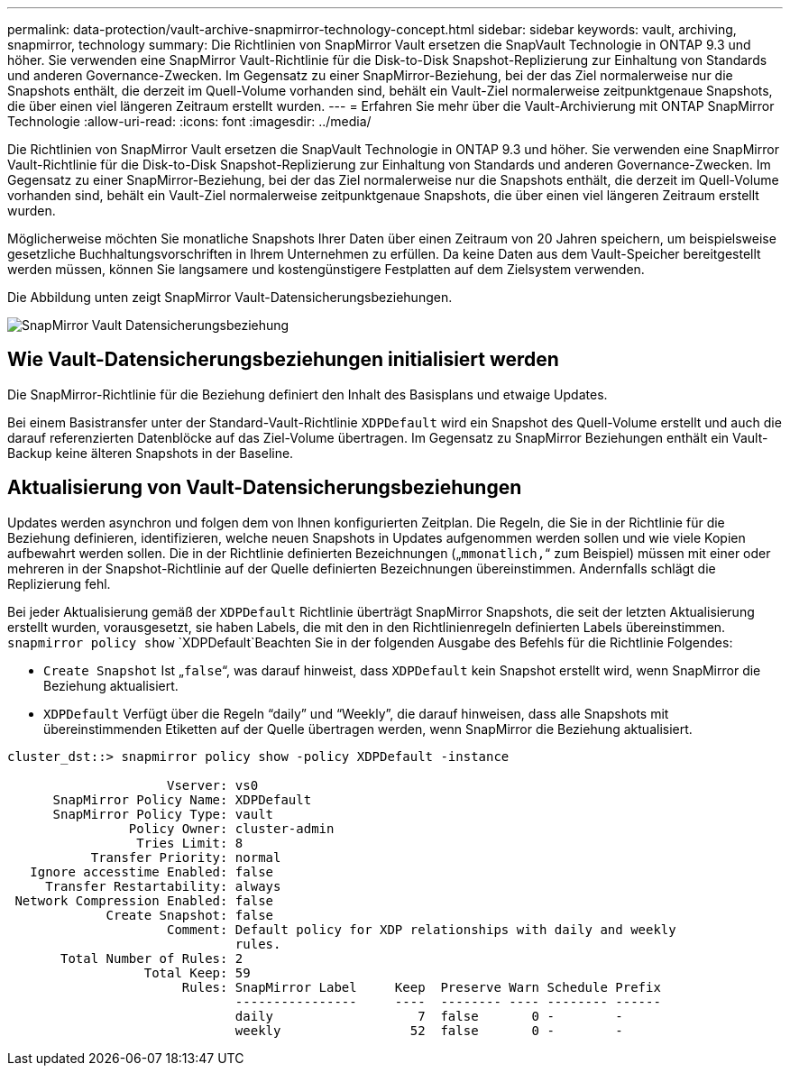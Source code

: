 ---
permalink: data-protection/vault-archive-snapmirror-technology-concept.html 
sidebar: sidebar 
keywords: vault, archiving, snapmirror, technology 
summary: Die Richtlinien von SnapMirror Vault ersetzen die SnapVault Technologie in ONTAP 9.3 und höher. Sie verwenden eine SnapMirror Vault-Richtlinie für die Disk-to-Disk Snapshot-Replizierung zur Einhaltung von Standards und anderen Governance-Zwecken. Im Gegensatz zu einer SnapMirror-Beziehung, bei der das Ziel normalerweise nur die Snapshots enthält, die derzeit im Quell-Volume vorhanden sind, behält ein Vault-Ziel normalerweise zeitpunktgenaue Snapshots, die über einen viel längeren Zeitraum erstellt wurden. 
---
= Erfahren Sie mehr über die Vault-Archivierung mit ONTAP SnapMirror Technologie
:allow-uri-read: 
:icons: font
:imagesdir: ../media/


[role="lead"]
Die Richtlinien von SnapMirror Vault ersetzen die SnapVault Technologie in ONTAP 9.3 und höher. Sie verwenden eine SnapMirror Vault-Richtlinie für die Disk-to-Disk Snapshot-Replizierung zur Einhaltung von Standards und anderen Governance-Zwecken. Im Gegensatz zu einer SnapMirror-Beziehung, bei der das Ziel normalerweise nur die Snapshots enthält, die derzeit im Quell-Volume vorhanden sind, behält ein Vault-Ziel normalerweise zeitpunktgenaue Snapshots, die über einen viel längeren Zeitraum erstellt wurden.

Möglicherweise möchten Sie monatliche Snapshots Ihrer Daten über einen Zeitraum von 20 Jahren speichern, um beispielsweise gesetzliche Buchhaltungsvorschriften in Ihrem Unternehmen zu erfüllen. Da keine Daten aus dem Vault-Speicher bereitgestellt werden müssen, können Sie langsamere und kostengünstigere Festplatten auf dem Zielsystem verwenden.

Die Abbildung unten zeigt SnapMirror Vault-Datensicherungsbeziehungen.

image:snapvault-data-protection.gif["SnapMirror Vault Datensicherungsbeziehung"]



== Wie Vault-Datensicherungsbeziehungen initialisiert werden

Die SnapMirror-Richtlinie für die Beziehung definiert den Inhalt des Basisplans und etwaige Updates.

Bei einem Basistransfer unter der Standard-Vault-Richtlinie `XDPDefault` wird ein Snapshot des Quell-Volume erstellt und auch die darauf referenzierten Datenblöcke auf das Ziel-Volume übertragen. Im Gegensatz zu SnapMirror Beziehungen enthält ein Vault-Backup keine älteren Snapshots in der Baseline.



== Aktualisierung von Vault-Datensicherungsbeziehungen

Updates werden asynchron und folgen dem von Ihnen konfigurierten Zeitplan. Die Regeln, die Sie in der Richtlinie für die Beziehung definieren, identifizieren, welche neuen Snapshots in Updates aufgenommen werden sollen und wie viele Kopien aufbewahrt werden sollen. Die in der Richtlinie definierten Bezeichnungen („`mmonatlich,`“ zum Beispiel) müssen mit einer oder mehreren in der Snapshot-Richtlinie auf der Quelle definierten Bezeichnungen übereinstimmen. Andernfalls schlägt die Replizierung fehl.

Bei jeder Aktualisierung gemäß der `XDPDefault` Richtlinie überträgt SnapMirror Snapshots, die seit der letzten Aktualisierung erstellt wurden, vorausgesetzt, sie haben Labels, die mit den in den Richtlinienregeln definierten Labels übereinstimmen.  `snapmirror policy show` `XDPDefault`Beachten Sie in der folgenden Ausgabe des Befehls für die Richtlinie Folgendes:

* `Create Snapshot` Ist „`false`“, was darauf hinweist, dass `XDPDefault` kein Snapshot erstellt wird, wenn SnapMirror die Beziehung aktualisiert.
* `XDPDefault` Verfügt über die Regeln "`daily`" und "`Weekly`", die darauf hinweisen, dass alle Snapshots mit übereinstimmenden Etiketten auf der Quelle übertragen werden, wenn SnapMirror die Beziehung aktualisiert.


[listing]
----
cluster_dst::> snapmirror policy show -policy XDPDefault -instance

                     Vserver: vs0
      SnapMirror Policy Name: XDPDefault
      SnapMirror Policy Type: vault
                Policy Owner: cluster-admin
                 Tries Limit: 8
           Transfer Priority: normal
   Ignore accesstime Enabled: false
     Transfer Restartability: always
 Network Compression Enabled: false
             Create Snapshot: false
                     Comment: Default policy for XDP relationships with daily and weekly
                              rules.
       Total Number of Rules: 2
                  Total Keep: 59
                       Rules: SnapMirror Label     Keep  Preserve Warn Schedule Prefix
                              ----------------     ----  -------- ---- -------- ------
                              daily                   7  false       0 -        -
                              weekly                 52  false       0 -        -
----